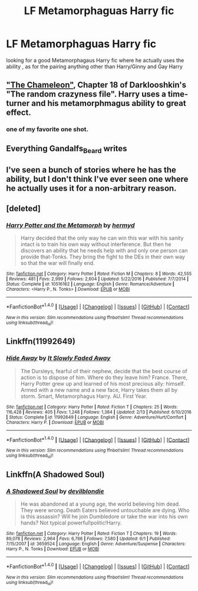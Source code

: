 #+TITLE: LF Metamorphaguas Harry fic

* LF Metamorphaguas Harry fic
:PROPERTIES:
:Author: kamacho2000
:Score: 2
:DateUnix: 1499903493.0
:DateShort: 2017-Jul-13
:FlairText: Request
:END:
looking for a good Metamorphagaus Harry fic where he actually uses the ability , as for the pairing anything other than Harry/Ginny and Gay Harry


** [[https://www.fanfiction.net/s/8222091/18/The-random-craziness-file]["The Chameleon"]], Chapter 18 of Darklooshkin's "The random crazyness file". Harry uses a time-turner and his metamorphmagus ability to great effect.
:PROPERTIES:
:Author: Starfox5
:Score: 2
:DateUnix: 1499938043.0
:DateShort: 2017-Jul-13
:END:

*** one of my favorite one shot.
:PROPERTIES:
:Author: Archimand
:Score: 1
:DateUnix: 1499948261.0
:DateShort: 2017-Jul-13
:END:


** Everything Gandalfs_Beard writes
:PROPERTIES:
:Author: ABZB
:Score: 1
:DateUnix: 1499903955.0
:DateShort: 2017-Jul-13
:END:


** I've seen a bunch of stories where he has the ability, but I don't think I've ever seen one where he actually uses it for a non-arbitrary reason.
:PROPERTIES:
:Author: Lord_Anarchy
:Score: 1
:DateUnix: 1499906908.0
:DateShort: 2017-Jul-13
:END:


** [deleted]
:PROPERTIES:
:Score: 1
:DateUnix: 1499909612.0
:DateShort: 2017-Jul-13
:END:

*** [[http://www.fanfiction.net/s/10516162/1/][*/Harry Potter and the Metamorph/*]] by [[https://www.fanfiction.net/u/1208839/hermyd][/hermyd/]]

#+begin_quote
  Harry decided that the only way he can win this war with his sanity intact is to train his own way without interference. But then he discovers an ability that he needs help with and only one person can provide that-Tonks. They bring the fight to the DEs in their own way so that the war will finally end.
#+end_quote

^{/Site/: [[http://www.fanfiction.net/][fanfiction.net]] *|* /Category/: Harry Potter *|* /Rated/: Fiction M *|* /Chapters/: 8 *|* /Words/: 42,555 *|* /Reviews/: 481 *|* /Favs/: 2,999 *|* /Follows/: 2,604 *|* /Updated/: 5/22/2016 *|* /Published/: 7/7/2014 *|* /Status/: Complete *|* /id/: 10516162 *|* /Language/: English *|* /Genre/: Romance/Adventure *|* /Characters/: <Harry P., N. Tonks> *|* /Download/: [[http://www.ff2ebook.com/old/ffn-bot/index.php?id=10516162&source=ff&filetype=epub][EPUB]] or [[http://www.ff2ebook.com/old/ffn-bot/index.php?id=10516162&source=ff&filetype=mobi][MOBI]]}

--------------

*FanfictionBot*^{1.4.0} *|* [[[https://github.com/tusing/reddit-ffn-bot/wiki/Usage][Usage]]] | [[[https://github.com/tusing/reddit-ffn-bot/wiki/Changelog][Changelog]]] | [[[https://github.com/tusing/reddit-ffn-bot/issues/][Issues]]] | [[[https://github.com/tusing/reddit-ffn-bot/][GitHub]]] | [[[https://www.reddit.com/message/compose?to=tusing][Contact]]]

^{/New in this version: Slim recommendations using/ ffnbot!slim! /Thread recommendations using/ linksub(thread_id)!}
:PROPERTIES:
:Author: FanfictionBot
:Score: 1
:DateUnix: 1499909631.0
:DateShort: 2017-Jul-13
:END:


** Linkffn(11992649)
:PROPERTIES:
:Author: vanny98
:Score: 1
:DateUnix: 1499910905.0
:DateShort: 2017-Jul-13
:END:

*** [[http://www.fanfiction.net/s/11992649/1/][*/Hide Away/*]] by [[https://www.fanfiction.net/u/5476959/It-Slowly-Faded-Away][/It Slowly Faded Away/]]

#+begin_quote
  The Dursleys, fearful of their nephew, decide that the best course of action is to dispose of him. Where do they leave him? France. There, Harry Potter grew up and learned of his most precious ally: himself. Armed with a new name and a new face, Harry takes them all by storm. Smart, Metamorphagus Harry. AU. First Year.
#+end_quote

^{/Site/: [[http://www.fanfiction.net/][fanfiction.net]] *|* /Category/: Harry Potter *|* /Rated/: Fiction T *|* /Chapters/: 25 *|* /Words/: 116,428 *|* /Reviews/: 405 *|* /Favs/: 1,248 *|* /Follows/: 1,384 *|* /Updated/: 2/13 *|* /Published/: 6/10/2016 *|* /Status/: Complete *|* /id/: 11992649 *|* /Language/: English *|* /Genre/: Adventure/Hurt/Comfort *|* /Characters/: Harry P. *|* /Download/: [[http://www.ff2ebook.com/old/ffn-bot/index.php?id=11992649&source=ff&filetype=epub][EPUB]] or [[http://www.ff2ebook.com/old/ffn-bot/index.php?id=11992649&source=ff&filetype=mobi][MOBI]]}

--------------

*FanfictionBot*^{1.4.0} *|* [[[https://github.com/tusing/reddit-ffn-bot/wiki/Usage][Usage]]] | [[[https://github.com/tusing/reddit-ffn-bot/wiki/Changelog][Changelog]]] | [[[https://github.com/tusing/reddit-ffn-bot/issues/][Issues]]] | [[[https://github.com/tusing/reddit-ffn-bot/][GitHub]]] | [[[https://www.reddit.com/message/compose?to=tusing][Contact]]]

^{/New in this version: Slim recommendations using/ ffnbot!slim! /Thread recommendations using/ linksub(thread_id)!}
:PROPERTIES:
:Author: FanfictionBot
:Score: 1
:DateUnix: 1499910926.0
:DateShort: 2017-Jul-13
:END:


** Linkffn(A Shadowed Soul)
:PROPERTIES:
:Author: RandomNameTakenToo
:Score: 1
:DateUnix: 1499946927.0
:DateShort: 2017-Jul-13
:END:

*** [[http://www.fanfiction.net/s/3659524/1/][*/A Shadowed Soul/*]] by [[https://www.fanfiction.net/u/593152/devilblondie][/devilblondie/]]

#+begin_quote
  He was abandoned at a young age, the world believing him dead. They were wrong. Death Eaters believed untouchable are dying. Who is this assassin? Will he join Dumbledore or take the war into his own hands? Not typical powerful!politic!Harry.
#+end_quote

^{/Site/: [[http://www.fanfiction.net/][fanfiction.net]] *|* /Category/: Harry Potter *|* /Rated/: Fiction T *|* /Chapters/: 19 *|* /Words/: 89,078 *|* /Reviews/: 2,964 *|* /Favs/: 6,766 *|* /Follows/: 7,580 *|* /Updated/: 6/1 *|* /Published/: 7/15/2007 *|* /id/: 3659524 *|* /Language/: English *|* /Genre/: Adventure/Suspense *|* /Characters/: Harry P., N. Tonks *|* /Download/: [[http://www.ff2ebook.com/old/ffn-bot/index.php?id=3659524&source=ff&filetype=epub][EPUB]] or [[http://www.ff2ebook.com/old/ffn-bot/index.php?id=3659524&source=ff&filetype=mobi][MOBI]]}

--------------

*FanfictionBot*^{1.4.0} *|* [[[https://github.com/tusing/reddit-ffn-bot/wiki/Usage][Usage]]] | [[[https://github.com/tusing/reddit-ffn-bot/wiki/Changelog][Changelog]]] | [[[https://github.com/tusing/reddit-ffn-bot/issues/][Issues]]] | [[[https://github.com/tusing/reddit-ffn-bot/][GitHub]]] | [[[https://www.reddit.com/message/compose?to=tusing][Contact]]]

^{/New in this version: Slim recommendations using/ ffnbot!slim! /Thread recommendations using/ linksub(thread_id)!}
:PROPERTIES:
:Author: FanfictionBot
:Score: 1
:DateUnix: 1499946942.0
:DateShort: 2017-Jul-13
:END:
